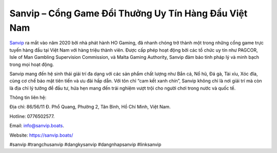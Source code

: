 Sanvip – Cổng Game Đổi Thưởng Uy Tín Hàng Đầu Việt Nam
===================================

`Sanvip <https://sanvip.boats/>`_ ra mắt vào năm 2020 bởi nhà phát hành HO Gaming, đã nhanh chóng trở thành một trong những cổng game trực tuyến hàng đầu tại Việt Nam với hàng triệu thành viên. Được cấp phép hoạt động bởi các tổ chức uy tín như PAGCOR, Isle of Man Gambling Supervision Commission, và Malta Gaming Authority, Sanvip đảm bảo tính pháp lý và minh bạch trong mọi hoạt động. 

Sanvip mang đến hệ sinh thái giải trí đa dạng với các sản phẩm chất lượng như Bắn cá, Nổ hũ, Đá gà, Tài xỉu, Xóc đĩa, cùng cơ chế bảo mật tiên tiến và ưu đãi hấp dẫn. Với tôn chỉ “cam kết xanh chín”, Sanvip không chỉ là nơi giải trí mà còn là địa chỉ lý tưởng để đầu tư, hứa hẹn mang đến trải nghiệm vượt trội cho người chơi trong nước và quốc tế.

Thông tin liên hệ: 

Địa chỉ: 86/56/11 Đ. Phổ Quang, Phường 2, Tân Bình, Hồ Chí Minh, Việt Nam. 

Hotline: 0776502577. 

Email: info@sanvip.boats. 

Website: https://sanvip.boats/ 

#sanvip #trangchusanvip #dangkysanvip #dangnhapsanvip #linksanvip
